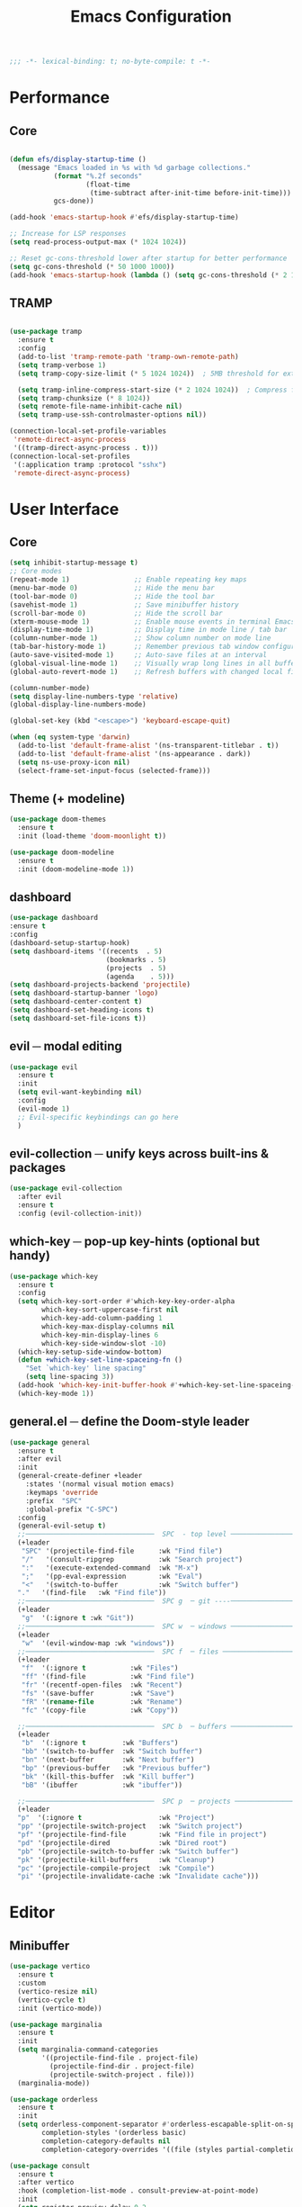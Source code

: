 #+title: Emacs Configuration
#+PROPERTY: header-args:emacs-lisp :tangle yes

#+begin_src emacs-lisp
;;; -*- lexical-binding: t; no-byte-compile: t -*-
#+end_src

* Performance
** Core
#+begin_src emacs-lisp

  (defun efs/display-startup-time ()
    (message "Emacs loaded in %s with %d garbage collections."
             (format "%.2f seconds"
                     (float-time
                      (time-subtract after-init-time before-init-time)))
             gcs-done))

  (add-hook 'emacs-startup-hook #'efs/display-startup-time)

  ;; Increase for LSP responses
  (setq read-process-output-max (* 1024 1024))  

  ;; Reset gc-cons-threshold lower after startup for better performance
  (setq gc-cons-threshold (* 50 1000 1000))
  (add-hook 'emacs-startup-hook (lambda () (setq gc-cons-threshold (* 2 1000 1000))))
#+end_src

** TRAMP
#+begin_src emacs-lisp

  (use-package tramp
    :ensure t
    :config
    (add-to-list 'tramp-remote-path 'tramp-own-remote-path)
    (setq tramp-verbose 1)
    (setq tramp-copy-size-limit (* 5 1024 1024))  ; 5MB threshold for external copying
    
    (setq tramp-inline-compress-start-size (* 2 1024 1024))  ; Compress files > 2MB
    (setq tramp-chunksize (* 8 1024))
    (setq remote-file-name-inhibit-cache nil)
    (setq tramp-use-ssh-controlmaster-options nil))

  (connection-local-set-profile-variables
   'remote-direct-async-process
   '((tramp-direct-async-process . t)))
  (connection-local-set-profiles
   '(:application tramp :protocol "sshx")
   'remote-direct-async-process)

#+end_src

* User Interface
** Core
#+begin_src emacs-lisp
  (setq inhibit-startup-message t)
  ;; Core modes
  (repeat-mode 1)                ;; Enable repeating key maps
  (menu-bar-mode 0)              ;; Hide the menu bar
  (tool-bar-mode 0)              ;; Hide the tool bar
  (savehist-mode 1)              ;; Save minibuffer history
  (scroll-bar-mode 0)            ;; Hide the scroll bar
  (xterm-mouse-mode 1)           ;; Enable mouse events in terminal Emacs
  (display-time-mode 1)          ;; Display time in mode line / tab bar
  (column-number-mode 1)         ;; Show column number on mode line
  (tab-bar-history-mode 1)       ;; Remember previous tab window configurations
  (auto-save-visited-mode 1)     ;; Auto-save files at an interval
  (global-visual-line-mode 1)    ;; Visually wrap long lines in all buffers
  (global-auto-revert-mode 1)    ;; Refresh buffers with changed local files

  (column-number-mode)
  (setq display-line-numbers-type 'relative)
  (global-display-line-numbers-mode)

  (global-set-key (kbd "<escape>") 'keyboard-escape-quit)

  (when (eq system-type 'darwin)
    (add-to-list 'default-frame-alist '(ns-transparent-titlebar . t))
    (add-to-list 'default-frame-alist '(ns-appearance . dark))
    (setq ns-use-proxy-icon nil)
    (select-frame-set-input-focus (selected-frame)))
#+end_src

** Theme (+ modeline)
#+begin_src emacs-lisp
  (use-package doom-themes
    :ensure t
    :init (load-theme 'doom-moonlight t))

  (use-package doom-modeline
    :ensure t
    :init (doom-modeline-mode 1))
#+end_src

** dashboard
#+begin_src emacs-lisp
  (use-package dashboard
  :ensure t
  :config
  (dashboard-setup-startup-hook)
  (setq dashboard-items '((recents  . 5)
                          (bookmarks . 5)
                          (projects  . 5)
                          (agenda    . 5)))
  (setq dashboard-projects-backend 'projectile)
  (setq dashboard-startup-banner 'logo)
  (setq dashboard-center-content t)
  (setq dashboard-set-heading-icons t)
  (setq dashboard-set-file-icons t))
#+end_src

** evil ─ modal editing
#+begin_src emacs-lisp
(use-package evil
  :ensure t
  :init
  (setq evil-want-keybinding nil)
  :config 
  (evil-mode 1)
  ;; Evil-specific keybindings can go here
  )
#+end_src

** evil-collection ─ unify keys across built-ins & packages
#+begin_src emacs-lisp
(use-package evil-collection
  :after evil
  :ensure t
  :config (evil-collection-init))
#+end_src

** which-key ─ pop-up key-hints (optional but handy)
#+begin_src emacs-lisp
(use-package which-key
  :ensure t
  :config
  (setq which-key-sort-order #'which-key-key-order-alpha
        which-key-sort-uppercase-first nil
        which-key-add-column-padding 1
        which-key-max-display-columns nil
        which-key-min-display-lines 6
        which-key-side-window-slot -10)
  (which-key-setup-side-window-bottom)
  (defun +which-key-set-line-spaceing-fn ()
    "Set `which-key' line spacing"
    (setq line-spacing 3))
  (add-hook 'which-key-init-buffer-hook #'+which-key-set-line-spaceing-fn)
  (which-key-mode 1))
#+end_src

** general.el ─ define the Doom-style leader
#+begin_src emacs-lisp
  (use-package general
    :ensure t
    :after evil
    :init
    (general-create-definer +leader
      :states '(normal visual motion emacs)
      :keymaps 'override
      :prefix  "SPC"
      :global-prefix "C-SPC")
    :config
    (general-evil-setup t)
    ;;────────────────────────────────  SPC  - top level ──────────────────────────
    (+leader
     "SPC" '(projectile-find-file      :wk "Find file")
     "/"   '(consult-ripgrep           :wk "Search project")
     ":"   '(execute-extended-command  :wk "M-x")
     ";"   '(pp-eval-expression        :wk "Eval")
     "<"   '(switch-to-buffer          :wk "Switch buffer")
    "."   '(find-file   :wk "Find file"))
    ;;────────────────────────────────  SPC g  ─ git ----──────────────────────────
    (+leader
     "g"  '(:ignore t :wk "Git"))
    ;;────────────────────────────────  SPC w  ─ windows ──────────────────────────
    (+leader
     "w"  '(evil-window-map :wk "windows"))
    ;;────────────────────────────────  SPC f  ─ files ────────────────────────────
    (+leader
     "f"  '(:ignore t           :wk "Files")
     "ff" '(find-file           :wk "Find file")
     "fr" '(recentf-open-files  :wk "Recent")
     "fs" '(save-buffer         :wk "Save")
     "fR" '(rename-file         :wk "Rename")
     "fc" '(copy-file           :wk "Copy"))

    ;;────────────────────────────────  SPC b  ─ buffers ──────────────────────────
    (+leader
     "b"  '(:ignore t         :wk "Buffers")
     "bb" '(switch-to-buffer  :wk "Switch buffer")
     "bn" '(next-buffer       :wk "Next buffer")
     "bp" '(previous-buffer   :wk "Previous buffer")
     "bk" '(kill-this-buffer  :wk "Kill buffer")
     "bB" '(ibuffer           :wk "ibuffer"))
    
    ;;────────────────────────────────  SPC p  ─ projects ─────────────────────────
    (+leader
    "p"  '(:ignore t                   :wk "Project")
    "pp" '(projectile-switch-project   :wk "Switch project")
    "pf" '(projectile-find-file        :wk "Find file in project")
    "pd" '(projectile-dired            :wk "Dired root")
    "pb" '(projectile-switch-to-buffer :wk "Switch buffer")
    "pk" '(projectile-kill-buffers     :wk "Cleanup")
    "pc" '(projectile-compile-project  :wk "Compile")
    "pi" '(projectile-invalidate-cache :wk "Invalidate cache")))

#+end_src

* Editor
** Minibuffer
#+begin_src emacs-lisp
(use-package vertico
  :ensure t
  :custom
  (vertico-resize nil)
  (vertico-cycle t)
  :init (vertico-mode))
#+end_src

#+begin_src emacs-lisp
(use-package marginalia
  :ensure t
  :init 
  (setq marginalia-command-categories
        '((projectile-find-file . project-file)
          (projectile-find-dir . project-file)
          (projectile-switch-project . file)))
  (marginalia-mode))
#+end_src

#+begin_src emacs-lisp
(use-package orderless
  :ensure t
  :init
  (setq orderless-component-separator #'orderless-escapable-split-on-space
        completion-styles '(orderless basic)
        completion-category-defaults nil
        completion-category-overrides '((file (styles partial-completion)))))
#+end_src

#+begin_src emacs-lisp
(use-package consult
  :ensure t
  :after vertico
  :hook (completion-list-mode . consult-preview-at-point-mode)
  :init
  (setq register-preview-delay 0.2
        register-preview-function #'consult-register-format)
  :config
  (autoload 'projectile-project-root "projectile")
  (setq consult-project-function (lambda (_) (projectile-project-root)))
  
  :custom
  (consult-fontify-preserve nil)
  (consult-async-min-input 2)
  (consult-narrow-key ">")
  (consult-async-refresh-delay 0.15)
  (consult-async-input-throttle 0.2)
  (consult-async-input-debounce 0.2)
  (completion-in-region-function #'consult-completion-in-region)
  (xref-show-xrefs-function #'consult-xref)
  (xref-show-definitions-function #'consult-xref))
#+end_src

** Text completion
*** corfu ─ popup completion at point
#+begin_src emacs-lisp
  (use-package corfu
    :ensure t
    :custom
    (corfu-auto t)                 ; show menu as soon as you type
    (corfu-cycle t)                ; Tab cycles candidates
    :config (global-corfu-mode 1))
#+end_src

** Languages
*** Markdown
#+begin_src emacs-lisp
  (use-package markdown-mode :ensure t)
#+end_src

*** Nix
#+begin_src emacs-lisp
  (use-package nix-mode
    :ensure t
    :mode "\\.nix\\'")
#+end_src
*** Rust
#+begin_src emacs-lisp
  (use-package rust-mode :ensure t)
#+end_src

** LSP
#+begin_src emacs-lisp
(use-package eglot
  :ensure t
  :defer t
  :hook ((c-mode . eglot-ensure)
         (c++-mode . eglot-ensure))
  :init
  (setq eglot-sync-connect 0))

(use-package flycheck-eglot
  :ensure t)
(use-package consult-eglot
  :ensure t)
(use-package consult-eglot-embark
  :ensure t
  :config
  (consult-eglot-embark-mode))
#+end_src

* Tools
** magit
#+begin_src emacs-lisp

  (use-package magit
    :ensure t
    :hook
    (git-commit-mode . evil-insert-state)
    :config
    (setq magit-display-buffer-function #'magit-display-buffer-fullframe-status-v1)

    ;; Clean up after magit by killing leftover magit buffers and reverting
    ;; affected buffers (or at least marking them as need-to-be-reverted).
    (define-key magit-mode-map "q" #'+magit/quit)
    (define-key magit-mode-map "Q" #'+magit/quit-all)
    ;; Close transient with ESC
    (define-key transient-map [escape] #'transient-quit-one)
    :general
    (+leader
      ;; Top-level git commands
      "g/" #'(magit-dispatch :wk "Magit dispatch")
      "g." #'(magit-file-dispatch :wk "File dispatch")
      "g'" #'(forge-dispatch :wk "Forge dispatch")
      "gb" #'(magit-branch-checkout :wk "Checkout branch")
      "gB" #'(magit-blame-addition :wk "Blame")
      "gC" #'(magit-clone :wk "Clone")
      "gD" #'(magit-file-delete :wk "Delete file")
      "gF" #'(magit-fetch :wk "Fetch")
      "gg" #'(magit-status :wk "Status")
      "gG" #'(magit-status-here :wk "Status here")
      "gR" #'(vc-revert :wk "Revert file")
      "gS" #'(magit-file-stage :wk "Stage file")
      "gU" #'(magit-file-unstage :wk "Unstage file")
      "gw" #'(magit-worktree :wk "Worktree")
      
      ;; Find prefix
      "gf"  '(:ignore t :wk "Find")
      "gff" #'(magit-find-file :wk "Find file")
      "gfg" #'(magit-find-git-config-file :wk "Find gitconfig")
      "gfc" #'(magit-show-commit :wk "Find commit")
      "gfi" #'(forge-visit-issue :wk "Find issue")
      "gfp" #'(forge-visit-pullreq :wk "Find pull request")
      
      ;; Open in browser prefix
      "go"  '(:ignore t :wk "Open in browser")
      "gor" #'(forge-browse-remote :wk "Browse remote")
      "goc" #'(forge-browse-commit :wk "Browse commit")
      "goi" #'(forge-browse-issue :wk "Browse issue")
      "gop" #'(forge-browse-pullreq :wk "Browse pull request")
      "goI" #'(forge-browse-issues :wk "Browse issues")
      "goP" #'(forge-browse-pullreqs :wk "Browse pull requests")
      
      ;; List prefix
      "gl"  '(:ignore t :wk "List")
      "glr" #'(magit-list-repositories :wk "Repositories")
      "gls" #'(magit-list-submodules :wk "Submodules")
      "gli" #'(forge-list-issues :wk "Issues")
      "glp" #'(forge-list-pullreqs :wk "Pull requests")
      "gln" #'(forge-list-notifications :wk "Notifications")
      "glL" #'(magit-log-buffer-file :wk "Buffer log")
      "gl." #'(magit-log :wk "Log")
      
      ;; Create prefix
      "gc"  '(:ignore t :wk "Create")
      "gcr" #'(magit-init :wk "Init repo")
      "gcR" #'(magit-clone :wk "Clone repo")
      "gcc" #'(magit-commit-create :wk "Commit")
      "gcf" #'(magit-commit-fixup :wk "Fixup commit")
      "gcb" #'(magit-branch-and-checkout :wk "Branch")
      "gci" #'(forge-create-issue :wk "Issue")
      "gcp" #'(forge-create-pullreq :wk "Pull request")))

  (use-package forge
    :ensure t
    :after magit
    :init
    (setq forge-add-default-bindings nil))

#+end_src

** diff-hl
#+begin_src emacs-lisp
  (use-package diff-hl
    :ensure t
    :hook
    (magit-pre-refresh  . diff-hl-magit-pre-refresh)
    (magit-post-refresh . diff-hl-magit-post-refresh)
    ((after-init . global-diff-hl-mode)
    (after-init . global-diff-hl-show-hunk-mouse-mode)
    (dired-mode . diff-hl-dired-mode))
    :config

    (setq-default fringes-outside-margins t)
    (setq diff-hl-draw-borders nil)
    (setq diff-hl-ask-before-revert-hunk nil)
    (setq diff-hl-update-async t)

    (+leader
      "gh" #'(diff-hl-diff-goto-hunk :wk "Jump hunk")
      "gn" #'(diff-hl-next-hunk :wk "Next hunk")
      "gp" #'(diff-hl-previous-hunk :wk "Previous hunk")
      "gr" #'(diff-hl-revert-hunk :wk "Revert hunk"))
      
    (diff-hl-flydiff-mode 1))
      
#+end_src

** projectile ─ 
#+begin_src emacs-lisp
  (use-package projectile
    :ensure t
    :config
    (setq projectile-indexing-method 'alien)
    (setq projectile-enable-caching 'persistent)
    ;; HACK: Projectile cleans up the known projects list at startup. If this list
    ;;   contains tramp paths, the `file-remote-p' calls will pull in tramp via
    ;;   its `file-name-handler-alist' entry, which is expensive. Since Doom
    ;;   already cleans up the project list on kill-emacs-hook, it's simplest to
    ;;   inhibit this cleanup process at startup (see bbatsov/projectile#1649).
    (cl-letf (((symbol-function 'projectile--cleanup-known-projects) #'ignore))
      (projectile-mode 1))

    (add-hook 'kill-emacs-hook #'projectile--cleanup-known-projects))
#+end_src
** denote
#+begin_src emacs-lisp
  (use-package denote
    :ensure t
    :hook (dired-mode . denote-dired-mode)
    :bind
    (("C-c n n" . denote)
     ("C-c n r" . denote-rename-file)
     ("C-c n l" . denote-link)
     ("C-c n b" . denote-backlinks)
     ("C-c n d" . denote-dired))
    :config
    (setq denote-directory (expand-file-name "~/notes"))
    (denote-rename-buffer-mode 1))

  (use-package consult-denote
  :ensure t
  :bind
  (("C-c n f" . consult-denote-find)
   ("C-c n g" . consult-denote-grep))
  :config
  (consult-denote-mode 1))
#+end_src
** direnv
#+begin_src emacs-lisp
(use-package direnv
  :ensure t
  :config
  (direnv-mode))
#+end_src

** org
#+begin_src emacs-lisp
    (use-package org
      :ensure nil
      :config
      (setq org-directory "~/org")
      (setq org-agenda-files (list "inbox.org" "agenda.org" "notes.org" "projects.org" "calendar-beorg.org"))

      ;; Capture
      (setq org-capture-templates
    	`(("i" "Inbox" entry  (file "inbox.org")
               ,(concat "* TODO %?\n"
                        "/Entered on/ %U"))
              ("m" "Meeting" entry  (file+headline "agenda.org" "Future")
               ,(concat "* %? :meeting:\n"
                        "<%<%Y-%m-%d %a %H:00>>"))
              ("n" "Note" entry  (file "notes.org")
               ,(concat "* Note (%a)\n"
                        "/Entered on/ %U\n" "\n" "%?"))
              ("@" "Inbox [mu4e]" entry (file "inbox.org")
               ,(concat "* TODO Reply to \"%a\" %?\n"
                        "/Entered on/ %U"))))

      (defun org-capture-inbox ()
        (interactive)
        (call-interactively 'org-store-link)
        (org-capture nil "i"))

      (defun org-capture-mail ()
        (interactive)
        (call-interactively 'org-store-link)
        (org-capture nil "@"))

      ;; Use full window for org-capture
      (add-hook 'org-capture-mode-hook 'delete-other-windows)

      ;; Key bindings
      (define-key global-map            (kbd "C-c a") 'org-agenda)
      (define-key global-map            (kbd "C-c c") 'org-capture))(define-key global-map            (kbd "C-c i") 'org-capture-inbox)

    ;; Only if you use mu4e
    ;; (require 'mu4e)
    ;; (define-key mu4e-headers-mode-map (kbd "C-c i") 'org-capture-mail)
    ;; (define-key mu4e-view-mode-map    (kbd "C-c i") 'org-capture-mail)

    ;; Refile
    (setq org-refile-use-outline-path 'file)
    (setq org-outline-path-complete-in-steps nil)
    (setq org-refile-targets
          '(("projects.org" :regexp . "\\(?:\\(?:Note\\|Task\\)s\\)")))

    ;; TODO
    (setq org-todo-keywords
          '((sequence "TODO(t)" "NEXT(n)" "HOLD(h)" "|" "DONE(d)")))
    (defun log-todo-next-creation-date (&rest ignore)
      "Log NEXT creation time in the property drawer under the key 'ACTIVATED'"
      (when (and (string= (org-get-todo-state) "NEXT")
                 (not (org-entry-get nil "ACTIVATED")))
        (org-entry-put nil "ACTIVATED" (format-time-string "[%Y-%m-%d]"))))
    (add-hook 'org-after-todo-state-change-hook #'log-todo-next-creation-date)

    ;; Agenda
    (setq org-agenda-custom-commands
          '(("g" "Get Things Done (GTD)"
             ((agenda ""
                      ((org-agenda-skip-function
                        '(org-agenda-skip-entry-if 'deadline))
                       (org-deadline-warning-days 0)))
              (todo "NEXT"
                    ((org-agenda-skip-function
                      '(org-agenda-skip-entry-if 'deadline))
                     (org-agenda-prefix-format "  %i %-12:c [%e] ")
                     (org-agenda-overriding-header "\nTasks\n")))
              (agenda nil
                      ((org-agenda-entry-types '(:deadline))
                       (org-agenda-format-date "")
                       (org-deadline-warning-days 7)
                       (org-agenda-skip-function
                        '(org-agenda-skip-entry-if 'notregexp "\\* NEXT"))
                       (org-agenda-overriding-header "\nDeadlines")))
              (tags-todo "inbox"
                         ((org-agenda-prefix-format "  %?-12t% s")
                          (org-agenda-overriding-header "\nInbox\n")))
              (tags "CLOSED>=\"<today>\""
                    ((org-agenda-overriding-header "\nCompleted today\n")))))))

  ;; org-habit tracks habits in the agenda view.
  ;; It is built in to emacs but it must be loaded.
  (use-package org-habit
    :ensure nil
    :after org
    :init
    (setq org-habit-graph-column 60)
    :config
    (add-to-list 'org-modules 'org-habit))
#+end_src

** org-drill
#+begin_src emacs-lisp
(use-package org-drill :ensure t)
#+end_src
** aider
#+begin_src emacs-lisp
  (use-package aidermacs
    :ensure t
    :general
    (+leader "a" #'(aidermacs-transient-menu :wk "Aider"))
    :custom
    (aidermacs-show-diff-after-change nil)
    (aidermacs-use-architect-mode t)
    (aidermacs-default-model "openai/gpt-4.1")
    (aidermacs-architect-model "openai/o3-mini"))
#+end_src
